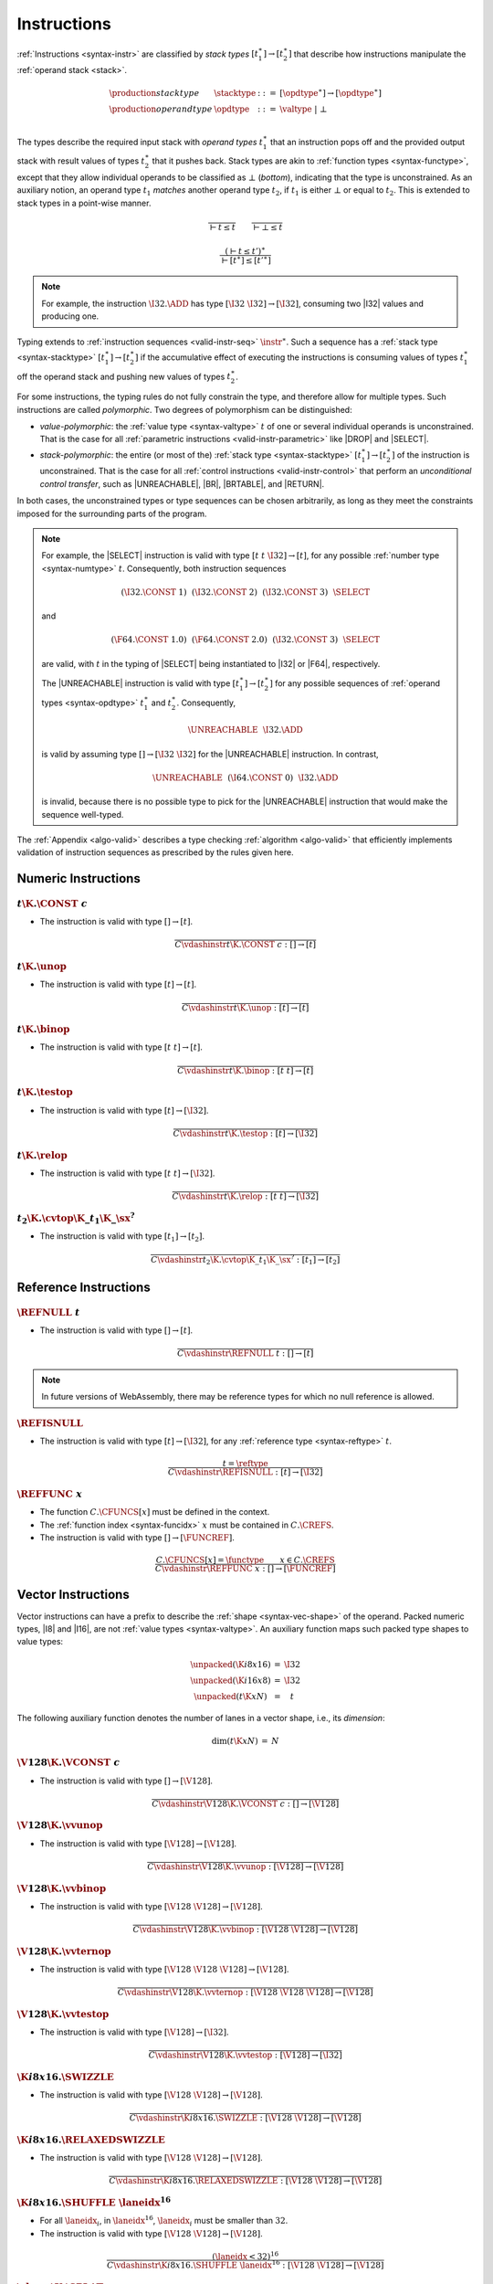 .. index:: instruction, function type, context, value, operand stack, ! polymorphism, ! bottom type
.. _valid-instr:
.. _syntax-stacktype:
.. _syntax-opdtype:

Instructions
------------

:ref:`Instructions <syntax-instr>` are classified by *stack types* :math:`[t_1^\ast] \to [t_2^\ast]` that describe how instructions manipulate the :ref:`operand stack <stack>`.

.. math::
   \begin{array}{llll}
   \production{stack type} & \stacktype &::=&
     [\opdtype^\ast] \to [\opdtype^\ast] \\
   \production{operand type} & \opdtype &::=&
     \valtype ~|~ \bot \\
   \end{array}

The types describe the required input stack with *operand types* :math:`t_1^\ast` that an instruction pops off
and the provided output stack with result values of types :math:`t_2^\ast` that it pushes back.
Stack types are akin to :ref:`function types <syntax-functype>`,
except that they allow individual operands to be classified as :math:`\bot` (*bottom*), indicating that the type is unconstrained.
As an auxiliary notion, an operand type :math:`t_1` *matches* another operand type :math:`t_2`, if :math:`t_1` is either :math:`\bot` or equal to :math:`t_2`.
This is extended to stack types in a point-wise manner.

.. _match-opdtype:

.. math::
   \frac{
   }{
     \vdash t \leq t
   }
   \qquad
   \frac{
   }{
     \vdash \bot \leq t
   }

.. math::
   \frac{
     (\vdash t \leq t')^\ast
   }{
     \vdash [t^\ast] \leq [{t'}^\ast]
   }

.. note::
   For example, the instruction :math:`\I32.\ADD` has type :math:`[\I32~\I32] \to [\I32]`,
   consuming two |I32| values and producing one.

Typing extends to :ref:`instruction sequences <valid-instr-seq>` :math:`\instr^\ast`.
Such a sequence has a :ref:`stack type <syntax-stacktype>` :math:`[t_1^\ast] \to [t_2^\ast]` if the accumulative effect of executing the instructions is consuming values of types :math:`t_1^\ast` off the operand stack and pushing new values of types :math:`t_2^\ast`.

.. _polymorphism:

For some instructions, the typing rules do not fully constrain the type,
and therefore allow for multiple types.
Such instructions are called *polymorphic*.
Two degrees of polymorphism can be distinguished:

* *value-polymorphic*:
  the :ref:`value type <syntax-valtype>` :math:`t` of one or several individual operands is unconstrained.
  That is the case for all :ref:`parametric instructions <valid-instr-parametric>` like |DROP| and |SELECT|.


* *stack-polymorphic*:
  the entire (or most of the) :ref:`stack type <syntax-stacktype>` :math:`[t_1^\ast] \to [t_2^\ast]` of the instruction is unconstrained.
  That is the case for all :ref:`control instructions <valid-instr-control>` that perform an *unconditional control transfer*, such as |UNREACHABLE|, |BR|, |BRTABLE|, and |RETURN|.

In both cases, the unconstrained types or type sequences can be chosen arbitrarily, as long as they meet the constraints imposed for the surrounding parts of the program.

.. note::
   For example, the |SELECT| instruction is valid with type :math:`[t~t~\I32] \to [t]`, for any possible :ref:`number type <syntax-numtype>` :math:`t`.   Consequently, both instruction sequences

   .. math::
      (\I32.\CONST~1)~~(\I32.\CONST~2)~~(\I32.\CONST~3)~~\SELECT{}

   and

   .. math::
      (\F64.\CONST~1.0)~~(\F64.\CONST~2.0)~~(\I32.\CONST~3)~~\SELECT{}

   are valid, with :math:`t` in the typing of |SELECT| being instantiated to |I32| or |F64|, respectively.

   The |UNREACHABLE| instruction is valid with type :math:`[t_1^\ast] \to [t_2^\ast]` for any possible sequences of :ref:`operand types <syntax-opdtype>` :math:`t_1^\ast` and :math:`t_2^\ast`.
   Consequently,

   .. math::
      \UNREACHABLE~~\I32.\ADD

   is valid by assuming type :math:`[] \to [\I32~\I32]` for the |UNREACHABLE| instruction.
   In contrast,

   .. math::
      \UNREACHABLE~~(\I64.\CONST~0)~~\I32.\ADD

   is invalid, because there is no possible type to pick for the |UNREACHABLE| instruction that would make the sequence well-typed.

The :ref:`Appendix <algo-valid>` describes a type checking :ref:`algorithm <algo-valid>` that efficiently implements validation of instruction sequences as prescribed by the rules given here.


.. index:: numeric instruction
   pair: validation; instruction
   single: abstract syntax; instruction
.. _valid-instr-numeric:

Numeric Instructions
~~~~~~~~~~~~~~~~~~~~

.. _valid-const:

:math:`t\K{.}\CONST~c`
......................

* The instruction is valid with type :math:`[] \to [t]`.

.. math::
   \frac{
   }{
     C \vdashinstr t\K{.}\CONST~c : [] \to [t]
   }


.. _valid-unop:

:math:`t\K{.}\unop`
...................

* The instruction is valid with type :math:`[t] \to [t]`.

.. math::
   \frac{
   }{
     C \vdashinstr t\K{.}\unop : [t] \to [t]
   }


.. _valid-binop:

:math:`t\K{.}\binop`
....................

* The instruction is valid with type :math:`[t~t] \to [t]`.

.. math::
   \frac{
   }{
     C \vdashinstr t\K{.}\binop : [t~t] \to [t]
   }


.. _valid-testop:

:math:`t\K{.}\testop`
.....................

* The instruction is valid with type :math:`[t] \to [\I32]`.

.. math::
   \frac{
   }{
     C \vdashinstr t\K{.}\testop : [t] \to [\I32]
   }


.. _valid-relop:

:math:`t\K{.}\relop`
....................

* The instruction is valid with type :math:`[t~t] \to [\I32]`.

.. math::
   \frac{
   }{
     C \vdashinstr t\K{.}\relop : [t~t] \to [\I32]
   }


.. _valid-cvtop:

:math:`t_2\K{.}\cvtop\K{\_}t_1\K{\_}\sx^?`
..........................................

* The instruction is valid with type :math:`[t_1] \to [t_2]`.

.. math::
   \frac{
   }{
     C \vdashinstr t_2\K{.}\cvtop\K{\_}t_1\K{\_}\sx^? : [t_1] \to [t_2]
   }


.. index:: reference instructions, reference type
   pair: validation; instruction
   single: abstract syntax; instruction
.. _valid-instr-ref:

Reference Instructions
~~~~~~~~~~~~~~~~~~~~~~

.. _valid-ref.null:

:math:`\REFNULL~t`
..................

* The instruction is valid with type :math:`[] \to [t]`.

.. math::
   \frac{
   }{
     C \vdashinstr \REFNULL~t : [] \to [t]
   }

.. note::
   In future versions of WebAssembly, there may be reference types for which no null reference is allowed.

.. _valid-ref.is_null:

:math:`\REFISNULL`
..................

* The instruction is valid with type :math:`[t] \to [\I32]`, for any :ref:`reference type <syntax-reftype>` :math:`t`.

.. math::
   \frac{
     t = \reftype
   }{
     C \vdashinstr \REFISNULL : [t] \to [\I32]
   }

.. _valid-ref.func:

:math:`\REFFUNC~x`
..................

* The function :math:`C.\CFUNCS[x]` must be defined in the context.

* The :ref:`function index <syntax-funcidx>` :math:`x` must be contained in :math:`C.\CREFS`.

* The instruction is valid with type :math:`[] \to [\FUNCREF]`.

.. math::
   \frac{
     C.\CFUNCS[x] = \functype
     \qquad
     x \in C.\CREFS
   }{
     C \vdashinstr \REFFUNC~x : [] \to [\FUNCREF]
   }

.. index:: vector instruction
   pair: validation; instruction
   single: abstract syntax; instruction

.. _valid-instr-vec:
.. _aux-unpacked:

Vector Instructions
~~~~~~~~~~~~~~~~~~~

Vector instructions can have a prefix to describe the :ref:`shape <syntax-vec-shape>` of the operand. Packed numeric types, |I8| and |I16|, are not :ref:`value types <syntax-valtype>`. An auxiliary function maps such packed type shapes to value types:

.. math::
   \begin{array}{lll@{\qquad}l}
   \unpacked(\K{i8x16}) &=& \I32 \\
   \unpacked(\K{i16x8}) &=& \I32 \\
   \unpacked(t\K{x}N) &=& t
   \end{array}


The following auxiliary function denotes the number of lanes in a vector shape, i.e., its *dimension*:

.. _aux-dim:

.. math::
   \begin{array}{lll@{\qquad}l}
   \dim(t\K{x}N) &=& N
   \end{array}


.. _valid-vconst:

:math:`\V128\K{.}\VCONST~c`
...........................

* The instruction is valid with type :math:`[] \to [\V128]`.

.. math::
   \frac{
   }{
     C \vdashinstr \V128\K{.}\VCONST~c : [] \to [\V128]
   }


.. _valid-vvunop:

:math:`\V128\K{.}\vvunop`
.........................

* The instruction is valid with type :math:`[\V128] \to [\V128]`.

.. math::
   \frac{
   }{
     C \vdashinstr \V128\K{.}\vvunop : [\V128] \to [\V128]
   }


.. _valid-vvbinop:

:math:`\V128\K{.}\vvbinop`
..........................

* The instruction is valid with type :math:`[\V128~\V128] \to [\V128]`.

.. math::
   \frac{
   }{
     C \vdashinstr \V128\K{.}\vvbinop : [\V128~\V128] \to [\V128]
   }


.. _valid-vvternop:

:math:`\V128\K{.}\vvternop`
...........................

* The instruction is valid with type :math:`[\V128~\V128~\V128] \to [\V128]`.

.. math::
   \frac{
   }{
     C \vdashinstr \V128\K{.}\vvternop : [\V128~\V128~\V128] \to [\V128]
   }


.. _valid-vvtestop:

:math:`\V128\K{.}\vvtestop`
...........................

* The instruction is valid with type :math:`[\V128] \to [\I32]`.

.. math::
   \frac{
   }{
     C \vdashinstr \V128\K{.}\vvtestop : [\V128] \to [\I32]
   }


.. _valid-vec-swizzle:

:math:`\K{i8x16.}\SWIZZLE`
..........................

* The instruction is valid with type :math:`[\V128~\V128] \to [\V128]`.

.. math::
   \frac{
   }{
     C \vdashinstr \K{i8x16.}\SWIZZLE : [\V128~\V128] \to [\V128]
   }


.. _valid-relaxed_swizzle:

:math:`\K{i8x16.}\RELAXEDSWIZZLE`
...................................

* The instruction is valid with type :math:`[\V128~\V128] \to [\V128]`.

.. math::
   \frac{
   }{
     C \vdashinstr \K{i8x16.}\RELAXEDSWIZZLE : [\V128~\V128] \to [\V128]
   }


.. _valid-vec-shuffle:

:math:`\K{i8x16.}\SHUFFLE~\laneidx^{16}`
........................................

* For all :math:`\laneidx_i`, in :math:`\laneidx^{16}`, :math:`\laneidx_i` must be smaller than :math:`32`.

* The instruction is valid with type :math:`[\V128~\V128] \to [\V128]`.

.. math::
   \frac{
     (\laneidx < 32)^{16}
   }{
     C \vdashinstr \K{i8x16.}\SHUFFLE~\laneidx^{16} : [\V128~\V128] \to [\V128]
   }


.. _valid-vec-splat:

:math:`\shape\K{.}\SPLAT`
.........................

* Let :math:`t` be :math:`\unpacked(\shape)`.

* The instruction is valid with type :math:`[t] \to [\V128]`.

.. math::
   \frac{
   }{
     C \vdashinstr \shape\K{.}\SPLAT : [\unpacked(\shape)] \to [\V128]
   }


.. _valid-vec-extract_lane:

:math:`\shape\K{.}\EXTRACTLANE\K{\_}\sx^?~\laneidx`
...................................................

* The lane index :math:`\laneidx` must be smaller than :math:`\dim(\shape)`.

* The instruction is valid with type :math:`[\V128] \to [\unpacked(\shape)]`.

.. math::
   \frac{
     \laneidx < \dim(\shape)
   }{
     C \vdashinstr t\K{x}N\K{.}\EXTRACTLANE\K{\_}\sx^?~\laneidx : [\V128] \to [\unpacked(\shape)]
   }


.. _valid-vec-replace_lane:

:math:`\shape\K{.}\REPLACELANE~\laneidx`
........................................

* The lane index :math:`\laneidx` must be smaller than :math:`\dim(\shape)`.

* Let :math:`t` be :math:`\unpacked(\shape)`.

* The instruction is valid with type :math:`[\V128~t] \to [\V128]`.

.. math::
   \frac{
     \laneidx < \dim(\shape)
   }{
     C \vdashinstr \shape\K{.}\REPLACELANE~\laneidx : [\V128~\unpacked(\shape)] \to [\V128]
   }


.. _valid-vunop:

:math:`\shape\K{.}\vunop`
.........................

* The instruction is valid with type :math:`[\V128] \to [\V128]`.

.. math::
   \frac{
   }{
     C \vdashinstr \shape\K{.}\vunop : [\V128] \to [\V128]
   }


.. _valid-vbinop:

:math:`\shape\K{.}\vbinop`
..........................

* The instruction is valid with type :math:`[\V128~\V128] \to [\V128]`.

.. math::
   \frac{
   }{
     C \vdashinstr \shape\K{.}\vbinop : [\V128~\V128] \to [\V128]
   }


.. _valid-vternop:

:math:`\shape\K{.}\vternop`
...........................

* The instruction is valid with type :math:`[\V128~\V128~\V128] \to [\V128]`.

.. math::
   \frac{
   }{
     C \vdashinstr \shape\K{.}\vternop : [\V128~\V128~\V128] \to [\V128]
   }


.. _valid-rlaneselect:

:math:`\shape\K{.}\RELAXEDLANESELECT`
...............................

* The instruction is valid with type :math:`[\V128~\V128~\V128] \to [\V128]`.

.. math::
   \frac{
   }{
     C \vdashinstr \shape\K{.}\vternop : [\V128~\V128~\V128] \to [\V128]
   }


.. _valid-vrelop:

:math:`\shape\K{.}\vrelop`
..........................

* The instruction is valid with type :math:`[\V128~\V128] \to [\V128]`.

.. math::
   \frac{
   }{
     C \vdashinstr \shape\K{.}\vrelop : [\V128~\V128] \to [\V128]
   }


.. _valid-vishiftop:

:math:`\ishape\K{.}\vishiftop`
..............................

* The instruction is valid with type :math:`[\V128~\I32] \to [\V128]`.

.. math::
   \frac{
   }{
     C \vdashinstr \ishape\K{.}\vishiftop : [\V128~\I32] \to [\V128]
   }


.. _valid-vtestop:

:math:`\shape\K{.}\vtestop`
...........................

* The instruction is valid with type :math:`[\V128] \to [\I32]`.

.. math::
   \frac{
   }{
     C \vdashinstr \shape\K{.}\vtestop : [\V128] \to [\I32]
   }


.. _valid-vcvtop:

:math:`\shape\K{.}\vcvtop\K{\_}\half^?\K{\_}\shape\K{\_}\sx^?\K{\_zero}^?`
..........................................................................

* The instruction is valid with type :math:`[\V128] \to [\V128]`.

.. math::
   \frac{
   }{
     C \vdashinstr \shape\K{.}\vcvtop\K{\_}\half^?\K{\_}\shape\K{\_}\sx^?\K{\_zero}^? : [\V128] \to [\V128]
   }


.. _valid-vec-narrow:

:math:`\ishape_1\K{.}\NARROW\K{\_}\ishape_2\K{\_}\sx`
.....................................................

* The instruction is valid with type :math:`[\V128~\V128] \to [\V128]`.

.. math::
   \frac{
   }{
     C \vdashinstr \ishape_1\K{.}\NARROW\K{\_}\ishape_2\K{\_}\sx : [\V128~\V128] \to [\V128]
   }


.. _valid-vec-bitmask:

:math:`\ishape\K{.}\BITMASK`
............................

* The instruction is valid with type :math:`[\V128] \to [\I32]`.

.. math::
   \frac{
   }{
     C \vdashinstr \ishape\K{.}\BITMASK : [\V128] \to [\I32]
   }


.. _valid-vec-dot:

:math:`\ishape_1\K{.}\DOT\K{\_}\ishape_2\K{\_s}`
................................................

* The instruction is valid with type :math:`[\V128~\V128] \to [\V128]`.

.. math::
   \frac{
   }{
     C \vdashinstr \ishape_1\K{.}\DOT\K{\_}\ishape_2\K{\_s} : [\V128~\V128] \to [\V128]
   }


.. _valid-relaxed_dot:

:math:`\ishape_1\K{.}\DOT\K{\_}\ishape_2\_\K{i7x16\_s}`
.......................................................

* The instruction is valid with type :math:`[\V128~\V128] \to [\V128]`.

.. math::
   \frac{
   }{
     C \vdashinstr \ishape_1\K{.}\DOT\K{\_}\ishape_2\_\K{i7x16\_s} : [\V128~\V128] \to [\V128]
   }

:math:`\ishape_1\K{.}\DOT\K{\_}\ishape_2\_\K{i7x16\_add\_\_s}`
..............................................................

* The instruction is valid with type :math:`[\V128~\V128~\V128] \to [\V128]`.

.. math::
   \frac{
   }{
     C \vdashinstr \ishape_1\K{.}\DOT\K{\_}\ishape_2\_\K{i7x16\_add\_\_s} : [\V128~\V128~\V128] \to [\V128]
   }


.. _valid-vec-extmul:

:math:`\ishape_1\K{.}\EXTMUL\K{\_}\half\K{\_}\ishape_2\K{\_}\sx`
................................................................

* The instruction is valid with type :math:`[\V128~\V128] \to [\V128]`.

.. math::
   \frac{
   }{
     C \vdashinstr \ishape_1\K{.}\EXTMUL\K{\_}\half\K{\_}\ishape_2\K{\_}\sx : [\V128~\V128] \to [\V128]
   }


.. _valid-vec-extadd_pairwise:

:math:`\ishape_1\K{.}\EXTADDPAIRWISE\K{\_}\ishape_2\K{\_}\sx`
.............................................................

* The instruction is valid with type :math:`[\V128] \to [\V128]`.

.. math::
   \frac{
   }{
     C \vdashinstr \ishape_1\K{.}\EXTADDPAIRWISE\K{\_}\ishape_2\K{\_}\sx : [\V128] \to [\V128]
   }


.. index:: parametric instructions, value type, polymorphism
   pair: validation; instruction
   single: abstract syntax; instruction
.. _valid-instr-parametric:

Parametric Instructions
~~~~~~~~~~~~~~~~~~~~~~~

.. _valid-drop:

:math:`\DROP`
.............

* The instruction is valid with type :math:`[t] \to []`, for any :ref:`operand type <syntax-opdtype>` :math:`t`.

.. math::
   \frac{
   }{
     C \vdashinstr \DROP : [t] \to []
   }

.. note::
   Both |DROP| and |SELECT| without annotation are :ref:`value-polymorphic <polymorphism>` instructions.



.. _valid-select:

:math:`\SELECT~(t^\ast)^?`
..........................

* If :math:`t^\ast` is present, then:

  * The length of :math:`t^\ast` must be :math:`1`.

  * Then the instruction is valid with type :math:`[t^\ast~t^\ast~\I32] \to [t^\ast]`.

* Else:

  * The instruction is valid with type :math:`[t~t~\I32] \to [t]`, for any :ref:`operand type <syntax-opdtype>` :math:`t` that :ref:`matches <match-opdtype>` some :ref:`number type <syntax-numtype>` or :ref:`vector type <syntax-vectype>`.

.. math::
   \frac{
   }{
     C \vdashinstr \SELECT~t : [t~t~\I32] \to [t]
   }
   \qquad
   \frac{
     \vdash t \leq \numtype
   }{
     C \vdashinstr \SELECT : [t~t~\I32] \to [t]
   }
   \qquad
   \frac{
     \vdash t \leq \vectype
   }{
     C \vdashinstr \SELECT : [t~t~\I32] \to [t]
   }

.. note::
   In future versions of WebAssembly, |SELECT| may allow more than one value per choice.


.. index:: variable instructions, local index, global index, context
   pair: validation; instruction
   single: abstract syntax; instruction
.. _valid-instr-variable:

Variable Instructions
~~~~~~~~~~~~~~~~~~~~~

.. _valid-local.get:

:math:`\LOCALGET~x`
...................

* The local :math:`C.\CLOCALS[x]` must be defined in the context.

* Let :math:`t` be the :ref:`value type <syntax-valtype>` :math:`C.\CLOCALS[x]`.

* Then the instruction is valid with type :math:`[] \to [t]`.

.. math::
   \frac{
     C.\CLOCALS[x] = t
   }{
     C \vdashinstr \LOCALGET~x : [] \to [t]
   }


.. _valid-local.set:

:math:`\LOCALSET~x`
...................

* The local :math:`C.\CLOCALS[x]` must be defined in the context.

* Let :math:`t` be the :ref:`value type <syntax-valtype>` :math:`C.\CLOCALS[x]`.

* Then the instruction is valid with type :math:`[t] \to []`.

.. math::
   \frac{
     C.\CLOCALS[x] = t
   }{
     C \vdashinstr \LOCALSET~x : [t] \to []
   }


.. _valid-local.tee:

:math:`\LOCALTEE~x`
...................

* The local :math:`C.\CLOCALS[x]` must be defined in the context.

* Let :math:`t` be the :ref:`value type <syntax-valtype>` :math:`C.\CLOCALS[x]`.

* Then the instruction is valid with type :math:`[t] \to [t]`.

.. math::
   \frac{
     C.\CLOCALS[x] = t
   }{
     C \vdashinstr \LOCALTEE~x : [t] \to [t]
   }


.. _valid-global.get:

:math:`\GLOBALGET~x`
....................

* The global :math:`C.\CGLOBALS[x]` must be defined in the context.

* Let :math:`\mut~t` be the :ref:`global type <syntax-globaltype>` :math:`C.\CGLOBALS[x]`.

* Then the instruction is valid with type :math:`[] \to [t]`.

.. math::
   \frac{
     C.\CGLOBALS[x] = \mut~t
   }{
     C \vdashinstr \GLOBALGET~x : [] \to [t]
   }


.. _valid-global.set:

:math:`\GLOBALSET~x`
....................

* The global :math:`C.\CGLOBALS[x]` must be defined in the context.

* Let :math:`\mut~t` be the :ref:`global type <syntax-globaltype>` :math:`C.\CGLOBALS[x]`.

* The mutability :math:`\mut` must be |MVAR|.

* Then the instruction is valid with type :math:`[t] \to []`.

.. math::
   \frac{
     C.\CGLOBALS[x] = \MVAR~t
   }{
     C \vdashinstr \GLOBALSET~x : [t] \to []
   }


.. index:: table instruction, table index, context
   pair: validation; instruction
   single: abstract syntax; instruction
.. _valid-instr-table:

Table Instructions
~~~~~~~~~~~~~~~~~~

.. _valid-table.get:

:math:`\TABLEGET~x`
...................

* The table :math:`C.\CTABLES[x]` must be defined in the context.

* Let :math:`\limits~t` be the :ref:`table type <syntax-tabletype>` :math:`C.\CTABLES[x]`.

* Then the instruction is valid with type :math:`[\I32] \to [t]`.

.. math::
   \frac{
     C.\CTABLES[x] = \limits~t
   }{
     C \vdashinstr \TABLEGET~x : [\I32] \to [t]
   }


.. _valid-table.set:

:math:`\TABLESET~x`
...................

* The table :math:`C.\CTABLES[x]` must be defined in the context.

* Let :math:`\limits~t` be the :ref:`table type <syntax-tabletype>` :math:`C.\CTABLES[x]`.

* Then the instruction is valid with type :math:`[\I32~t] \to []`.

.. math::
   \frac{
     C.\CTABLES[x] = \limits~t
   }{
     C \vdashinstr \TABLESET~x : [\I32~t] \to []
   }


.. _valid-table.size:

:math:`\TABLESIZE~x`
....................

* The table :math:`C.\CTABLES[x]` must be defined in the context.

* Then the instruction is valid with type :math:`[] \to [\I32]`.

.. math::
   \frac{
     C.\CTABLES[x] = \tabletype
   }{
     C \vdashinstr \TABLESIZE~x : [] \to [\I32]
   }


.. _valid-table.grow:

:math:`\TABLEGROW~x`
....................

* The table :math:`C.\CTABLES[x]` must be defined in the context.

* Let :math:`\limits~t` be the :ref:`table type <syntax-tabletype>` :math:`C.\CTABLES[x]`.

* Then the instruction is valid with type :math:`[t~\I32] \to [\I32]`.

.. math::
   \frac{
     C.\CTABLES[x] = \limits~t
   }{
     C \vdashinstr \TABLEGROW~x : [t~\I32] \to [\I32]
   }


.. _valid-table.fill:

:math:`\TABLEFILL~x`
....................

* The table :math:`C.\CTABLES[x]` must be defined in the context.

* Let :math:`\limits~t` be the :ref:`table type <syntax-tabletype>` :math:`C.\CTABLES[x]`.

* Then the instruction is valid with type :math:`[\I32~t~\I32] \to []`.

.. math::
   \frac{
     C.\CTABLES[x] = \limits~t
   }{
     C \vdashinstr \TABLEFILL~x : [\I32~t~\I32] \to []
   }


.. _valid-table.copy:

:math:`\TABLECOPY~x~y`
......................

* The table :math:`C.\CTABLES[x]` must be defined in the context.

* Let :math:`\limits_1~t_1` be the :ref:`table type <syntax-tabletype>` :math:`C.\CTABLES[x]`.

* The table :math:`C.\CTABLES[y]` must be defined in the context.

* Let :math:`\limits_2~t_2` be the :ref:`table type <syntax-tabletype>` :math:`C.\CTABLES[y]`.

* The :ref:`reference type <syntax-reftype>` :math:`t_1` must be the same as :math:`t_2`.

* Then the instruction is valid with type :math:`[\I32~\I32~\I32] \to []`.

.. math::
   \frac{
     C.\CTABLES[x] = \limits_1~t
     \qquad
     C.\CTABLES[y] = \limits_2~t
   }{
     C \vdashinstr \TABLECOPY~x~y : [\I32~\I32~\I32] \to []
   }


.. _valid-table.init:

:math:`\TABLEINIT~x~y`
......................

* The table :math:`C.\CTABLES[x]` must be defined in the context.

* Let :math:`\limits~t_1` be the :ref:`table type <syntax-tabletype>` :math:`C.\CTABLES[x]`.

* The element segment :math:`C.\CELEMS[y]` must be defined in the context.

* Let :math:`t_2` be the :ref:`reference type <syntax-reftype>` :math:`C.\CELEMS[y]`.

* The :ref:`reference type <syntax-reftype>` :math:`t_1` must be the same as :math:`t_2`.

* Then the instruction is valid with type :math:`[\I32~\I32~\I32] \to []`.

.. math::
   \frac{
     C.\CTABLES[x] = \limits~t
     \qquad
     C.\CELEMS[y] = t
   }{
     C \vdashinstr \TABLEINIT~x~y : [\I32~\I32~\I32] \to []
   }


.. _valid-elem.drop:

:math:`\ELEMDROP~x`
...................

* The element segment :math:`C.\CELEMS[x]` must be defined in the context.

* Then the instruction is valid with type :math:`[] \to []`.

.. math::
   \frac{
     C.\CELEMS[x] = t
   }{
     C \vdashinstr \ELEMDROP~x : [] \to []
   }


.. index:: memory instruction, memory index, context
   pair: validation; instruction
   single: abstract syntax; instruction
.. _valid-memarg:
.. _valid-instr-memory:

Memory Instructions
~~~~~~~~~~~~~~~~~~~

.. _valid-load:

:math:`t\K{.}\LOAD~\memarg`
...........................

* The memory :math:`C.\CMEMS[0]` must be defined in the context.

* The alignment :math:`2^{\memarg.\ALIGN}` must not be larger than the :ref:`bit width <syntax-numtype>` of :math:`t` divided by :math:`8`.

* Then the instruction is valid with type :math:`[\I32] \to [t]`.

.. math::
   \frac{
     C.\CMEMS[0] = \memtype
     \qquad
     2^{\memarg.\ALIGN} \leq |t|/8
   }{
     C \vdashinstr t\K{.load}~\memarg : [\I32] \to [t]
   }


.. _valid-loadn:

:math:`t\K{.}\LOAD{N}\K{\_}\sx~\memarg`
.......................................

* The memory :math:`C.\CMEMS[0]` must be defined in the context.

* The alignment :math:`2^{\memarg.\ALIGN}` must not be larger than :math:`N/8`.

* Then the instruction is valid with type :math:`[\I32] \to [t]`.

.. math::
   \frac{
     C.\CMEMS[0] = \memtype
     \qquad
     2^{\memarg.\ALIGN} \leq N/8
   }{
     C \vdashinstr t\K{.load}N\K{\_}\sx~\memarg : [\I32] \to [t]
   }


:math:`t\K{.}\STORE~\memarg`
............................

* The memory :math:`C.\CMEMS[0]` must be defined in the context.

* The alignment :math:`2^{\memarg.\ALIGN}` must not be larger than the :ref:`bit width <syntax-numtype>` of :math:`t` divided by :math:`8`.

* Then the instruction is valid with type :math:`[\I32~t] \to []`.

.. math::
   \frac{
     C.\CMEMS[0] = \memtype
     \qquad
     2^{\memarg.\ALIGN} \leq |t|/8
   }{
     C \vdashinstr t\K{.store}~\memarg : [\I32~t] \to []
   }


.. _valid-storen:

:math:`t\K{.}\STORE{N}~\memarg`
...............................

* The memory :math:`C.\CMEMS[0]` must be defined in the context.

* The alignment :math:`2^{\memarg.\ALIGN}` must not be larger than :math:`N/8`.

* Then the instruction is valid with type :math:`[\I32~t] \to []`.

.. math::
   \frac{
     C.\CMEMS[0] = \memtype
     \qquad
     2^{\memarg.\ALIGN} \leq N/8
   }{
     C \vdashinstr t\K{.store}N~\memarg : [\I32~t] \to []
   }


.. _valid-load-extend:

:math:`\K{v128.}\LOAD{N}\K{x}M\_\sx~\memarg`
...............................................

* The memory :math:`C.\CMEMS[0]` must be defined in the context.

* The alignment :math:`2^{\memarg.\ALIGN}` must not be larger than :math:`N/8 \cdot M`.

* Then the instruction is valid with type :math:`[\I32] \to [\V128]`.

.. math::
   \frac{
     C.\CMEMS[0] = \memtype
     \qquad
     2^{\memarg.\ALIGN} \leq N/8 \cdot M
   }{
     C \vdashinstr \K{v128.}\LOAD{N}\K{x}M\_\sx~\memarg : [\I32] \to [\V128]
   }


.. _valid-load-splat:

:math:`\K{v128.}\LOAD{N}\K{\_splat}~\memarg`
...............................................

* The memory :math:`C.\CMEMS[0]` must be defined in the context.

* The alignment :math:`2^{\memarg.\ALIGN}` must not be larger than :math:`N/8`.

* Then the instruction is valid with type :math:`[\I32] \to [\V128]`.

.. math::
   \frac{
     C.\CMEMS[0] = \memtype
     \qquad
     2^{\memarg.\ALIGN} \leq N/8
   }{
     C \vdashinstr \K{v128.}\LOAD{N}\K{\_splat}~\memarg : [\I32] \to [\V128]
   }


.. _valid-load-zero:

:math:`\K{v128.}\LOAD{N}\K{\_zero}~\memarg`
...........................................

* The memory :math:`C.\CMEMS[0]` must be defined in the context.

* The alignment :math:`2^{\memarg.\ALIGN}` must not be larger than :math:`N/8`.

* Then the instruction is valid with type :math:`[\I32] \to [\V128]`.

.. math::
   \frac{
     C.\CMEMS[0] = \memtype
     \qquad
     2^{\memarg.\ALIGN} \leq N/8
   }{
     C \vdashinstr \K{v128.}\LOAD{N}\K{\_zero}~\memarg : [\I32] \to [\V128]
   }


.. _valid-load-lane:

:math:`\K{v128.}\LOAD{N}\K{\_lane}~\memarg~\laneidx`
....................................................

* The lane index :math:`\laneidx` must be smaller than :math:`128/N`.

* The memory :math:`C.\CMEMS[0]` must be defined in the context.

* The alignment :math:`2^{\memarg.\ALIGN}` must not be larger than :math:`N/8`.

* Then the instruction is valid with type :math:`[\I32~\V128] \to [\V128]`.

.. math::
   \frac{
     \laneidx < 128/N
     \qquad
     C.\CMEMS[0] = \memtype
     \qquad
     2^{\memarg.\ALIGN} < N/8
   }{
     C \vdashinstr \K{v128.}\LOAD{N}\K{\_lane}~\memarg~\laneidx : [\I32~\V128] \to [\V128]
   }

.. _valid-store-lane:

:math:`\K{v128.}\STORE{N}\K{\_lane}~\memarg~\laneidx`
.....................................................

* The lane index :math:`\laneidx` must be smaller than :math:`128/N`.

* The memory :math:`C.\CMEMS[0]` must be defined in the context.

* The alignment :math:`2^{\memarg.\ALIGN}` must not be larger than :math:`N/8`.

* Then the instruction is valid with type :math:`[\I32~\V128] \to [\V128]`.

.. math::
   \frac{
     \laneidx < 128/N
     \qquad
     C.\CMEMS[0] = \memtype
     \qquad
     2^{\memarg.\ALIGN} < N/8
   }{
     C \vdashinstr \K{v128.}\STORE{N}\K{\_lane}~\memarg~\laneidx : [\I32~\V128] \to []
   }


.. _valid-memory.size:

:math:`\MEMORYSIZE`
...................

* The memory :math:`C.\CMEMS[0]` must be defined in the context.

* Then the instruction is valid with type :math:`[] \to [\I32]`.

.. math::
   \frac{
     C.\CMEMS[0] = \memtype
   }{
     C \vdashinstr \MEMORYSIZE : [] \to [\I32]
   }


.. _valid-memory.grow:

:math:`\MEMORYGROW`
...................

* The memory :math:`C.\CMEMS[0]` must be defined in the context.

* Then the instruction is valid with type :math:`[\I32] \to [\I32]`.

.. math::
   \frac{
     C.\CMEMS[0] = \memtype
   }{
     C \vdashinstr \MEMORYGROW : [\I32] \to [\I32]
   }


.. _valid-memory.fill:

:math:`\MEMORYFILL`
...................

* The memory :math:`C.\CMEMS[0]` must be defined in the context.

* Then the instruction is valid with type :math:`[\I32~\I32~\I32] \to []`.

.. math::
   \frac{
     C.\CMEMS[0] = \memtype
   }{
     C \vdashinstr \MEMORYFILL : [\I32~\I32~\I32] \to []
   }


.. _valid-memory.copy:

:math:`\MEMORYCOPY`
...................

* The memory :math:`C.\CMEMS[0]` must be defined in the context.

* Then the instruction is valid with type :math:`[\I32~\I32~\I32] \to []`.

.. math::
   \frac{
     C.\CMEMS[0] = \memtype
   }{
     C \vdashinstr \MEMORYCOPY : [\I32~\I32~\I32] \to []
   }


.. _valid-memory.init:

:math:`\MEMORYINIT~x`
.....................

* The memory :math:`C.\CMEMS[0]` must be defined in the context.

* The data segment :math:`C.\CDATAS[x]` must be defined in the context.

* Then the instruction is valid with type :math:`[\I32~\I32~\I32] \to []`.

.. math::
   \frac{
     C.\CMEMS[0] = \memtype
     \qquad
     C.\CDATAS[x] = {\ok}
   }{
     C \vdashinstr \MEMORYINIT~x : [\I32~\I32~\I32] \to []
   }


.. _valid-data.drop:

:math:`\DATADROP~x`
...................

* The data segment :math:`C.\CDATAS[x]` must be defined in the context.

* Then the instruction is valid with type :math:`[] \to []`.

.. math::
   \frac{
     C.\CDATAS[x] = {\ok}
   }{
     C \vdashinstr \DATADROP~x : [] \to []
   }


.. index:: control instructions, structured control, label, block, branch, block type, label index, function index, type index, vector, polymorphism, context
   pair: validation; instruction
   single: abstract syntax; instruction
.. _valid-label:
.. _valid-instr-control:

Control Instructions
~~~~~~~~~~~~~~~~~~~~

.. _valid-nop:

:math:`\NOP`
............

* The instruction is valid with type :math:`[] \to []`.

.. math::
   \frac{
   }{
     C \vdashinstr \NOP : [] \to []
   }


.. _valid-unreachable:

:math:`\UNREACHABLE`
....................

* The instruction is valid with type :math:`[t_1^\ast] \to [t_2^\ast]`, for any sequences of :ref:`operand types <syntax-opdtype>` :math:`t_1^\ast` and :math:`t_2^\ast`.

.. math::
   \frac{
   }{
     C \vdashinstr \UNREACHABLE : [t_1^\ast] \to [t_2^\ast]
   }

.. note::
   The |UNREACHABLE| instruction is :ref:`stack-polymorphic <polymorphism>`.


.. _valid-block:

:math:`\BLOCK~\blocktype~\instr^\ast~\END`
..........................................

* The :ref:`block type <syntax-blocktype>` must be :ref:`valid <valid-blocktype>` as some :ref:`function type <syntax-functype>` :math:`[t_1^\ast] \to [t_2^\ast]`.

* Let :math:`C'` be the same :ref:`context <context>` as :math:`C`, but with the :ref:`result type <syntax-resulttype>` :math:`[t_2^\ast]` prepended to the |CLABELS| vector.

* Under context :math:`C'`,
  the instruction sequence :math:`\instr^\ast` must be :ref:`valid <valid-instr-seq>` with type :math:`[t_1^\ast] \to [t_2^\ast]`.

* Then the compound instruction is valid with type :math:`[t_1^\ast] \to [t_2^\ast]`.

.. math::
   \frac{
     C \vdashblocktype \blocktype : [t_1^\ast] \to [t_2^\ast]
     \qquad
     C,\CLABELS\,[t_2^\ast] \vdashinstrseq \instr^\ast : [t_1^\ast] \to [t_2^\ast]
   }{
     C \vdashinstr \BLOCK~\blocktype~\instr^\ast~\END : [t_1^\ast] \to [t_2^\ast]
   }

.. note::
   The :ref:`notation <notation-extend>` :math:`C,\CLABELS\,[t^\ast]` inserts the new label type at index :math:`0`, shifting all others.


.. _valid-loop:

:math:`\LOOP~\blocktype~\instr^\ast~\END`
.........................................

* The :ref:`block type <syntax-blocktype>` must be :ref:`valid <valid-blocktype>` as some :ref:`function type <syntax-functype>` :math:`[t_1^\ast] \to [t_2^\ast]`.

* Let :math:`C'` be the same :ref:`context <context>` as :math:`C`, but with the :ref:`result type <syntax-resulttype>` :math:`[t_1^\ast]` prepended to the |CLABELS| vector.

* Under context :math:`C'`,
  the instruction sequence :math:`\instr^\ast` must be :ref:`valid <valid-instr-seq>` with type :math:`[t_1^\ast] \to [t_2^\ast]`.

* Then the compound instruction is valid with type :math:`[t_1^\ast] \to [t_2^\ast]`.

.. math::
   \frac{
     C \vdashblocktype \blocktype : [t_1^\ast] \to [t_2^\ast]
     \qquad
     C,\CLABELS\,[t_1^\ast] \vdashinstrseq \instr^\ast : [t_1^\ast] \to [t_2^\ast]
   }{
     C \vdashinstr \LOOP~\blocktype~\instr^\ast~\END : [t_1^\ast] \to [t_2^\ast]
   }

.. note::
   The :ref:`notation <notation-extend>` :math:`C,\CLABELS\,[t^\ast]` inserts the new label type at index :math:`0`, shifting all others.


.. _valid-if:

:math:`\IF~\blocktype~\instr_1^\ast~\ELSE~\instr_2^\ast~\END`
.............................................................

* The :ref:`block type <syntax-blocktype>` must be :ref:`valid <valid-blocktype>` as some :ref:`function type <syntax-functype>` :math:`[t_1^\ast] \to [t_2^\ast]`.

* Let :math:`C'` be the same :ref:`context <context>` as :math:`C`, but with the :ref:`result type <syntax-resulttype>` :math:`[t_2^\ast]` prepended to the |CLABELS| vector.

* Under context :math:`C'`,
  the instruction sequence :math:`\instr_1^\ast` must be :ref:`valid <valid-instr-seq>` with type :math:`[t_1^\ast] \to [t_2^\ast]`.

* Under context :math:`C'`,
  the instruction sequence :math:`\instr_2^\ast` must be :ref:`valid <valid-instr-seq>` with type :math:`[t_1^\ast] \to [t_2^\ast]`.

* Then the compound instruction is valid with type :math:`[t_1^\ast~\I32] \to [t_2^\ast]`.

.. math::
   \frac{
     C \vdashblocktype \blocktype : [t_1^\ast] \to [t_2^\ast]
     \qquad
     C,\CLABELS\,[t_2^\ast] \vdashinstrseq \instr_1^\ast : [t_1^\ast] \to [t_2^\ast]
     \qquad
     C,\CLABELS\,[t_2^\ast] \vdashinstrseq \instr_2^\ast : [t_1^\ast] \to [t_2^\ast]
   }{
     C \vdashinstr \IF~\blocktype~\instr_1^\ast~\ELSE~\instr_2^\ast~\END : [t_1^\ast~\I32] \to [t_2^\ast]
   }

.. note::
   The :ref:`notation <notation-extend>` :math:`C,\CLABELS\,[t^\ast]` inserts the new label type at index :math:`0`, shifting all others.


.. _valid-br:

:math:`\BR~l`
.............

* The label :math:`C.\CLABELS[l]` must be defined in the context.

* Let :math:`[t^\ast]` be the :ref:`result type <syntax-resulttype>` :math:`C.\CLABELS[l]`.

* Then the instruction is valid with type :math:`[t_1^\ast~t^\ast] \to [t_2^\ast]`, for any sequences of :ref:`operand types <syntax-opdtype>` :math:`t_1^\ast` and :math:`t_2^\ast`.

.. math::
   \frac{
     C.\CLABELS[l] = [t^\ast]
   }{
     C \vdashinstr \BR~l : [t_1^\ast~t^\ast] \to [t_2^\ast]
   }

.. note::
   The :ref:`label index <syntax-labelidx>` space in the :ref:`context <context>` :math:`C` contains the most recent label first, so that :math:`C.\CLABELS[l]` performs a relative lookup as expected.

   The |BR| instruction is :ref:`stack-polymorphic <polymorphism>`.


.. _valid-br_if:

:math:`\BRIF~l`
...............

* The label :math:`C.\CLABELS[l]` must be defined in the context.

* Let :math:`[t^\ast]` be the :ref:`result type <syntax-resulttype>` :math:`C.\CLABELS[l]`.

* Then the instruction is valid with type :math:`[t^\ast~\I32] \to [t^\ast]`.

.. math::
   \frac{
     C.\CLABELS[l] = [t^\ast]
   }{
     C \vdashinstr \BRIF~l : [t^\ast~\I32] \to [t^\ast]
   }

.. note::
   The :ref:`label index <syntax-labelidx>` space in the :ref:`context <context>` :math:`C` contains the most recent label first, so that :math:`C.\CLABELS[l]` performs a relative lookup as expected.


.. _valid-br_table:

:math:`\BRTABLE~l^\ast~l_N`
...........................


* The label :math:`C.\CLABELS[l_N]` must be defined in the context.

* For all :math:`l_i` in :math:`l^\ast`,
  the label :math:`C.\CLABELS[l_i]` must be defined in the context.

* There must be a sequence :math:`t^\ast` of :ref:`operand types <syntax-opdtype>`, such that:

  * For each :ref:`operand type <syntax-opdtype>` :math:`t_j` in :math:`t^\ast` and corresponding type :math:`t'_{Nj}` in :math:`C.\CLABELS[l_N]`, :math:`t_j` :ref:`matches <match-opdtype>` :math:`t'_{Nj}`.

  * For all :math:`l_i` in :math:`l^\ast`,
    and for each :ref:`operand type <syntax-opdtype>` :math:`t_j` in :math:`t^\ast` and corresponding type :math:`t'_{ij}` in :math:`C.\CLABELS[l_i]`, :math:`t_j` :ref:`matches <match-opdtype>` :math:`t'_{ij}`.

* Then the instruction is valid with type :math:`[t_1^\ast~t^\ast~\I32] \to [t_2^\ast]`, for any sequences of :ref:`operand types <syntax-opdtype>` :math:`t_1^\ast` and :math:`t_2^\ast`.

.. math::
   \frac{
     (\vdash [t^\ast] \leq C.\CLABELS[l])^\ast
     \qquad
     \vdash [t^\ast] \leq C.\CLABELS[l_N]
   }{
     C \vdashinstr \BRTABLE~l^\ast~l_N : [t_1^\ast~t^\ast~\I32] \to [t_2^\ast]
   }

.. note::
   The :ref:`label index <syntax-labelidx>` space in the :ref:`context <context>` :math:`C` contains the most recent label first, so that :math:`C.\CLABELS[l_i]` performs a relative lookup as expected.

   The |BRTABLE| instruction is :ref:`stack-polymorphic <polymorphism>`.


.. _valid-return:

:math:`\RETURN`
...............

* The return type :math:`C.\CRETURN` must not be absent in the context.

* Let :math:`[t^\ast]` be the :ref:`result type <syntax-resulttype>` of :math:`C.\CRETURN`.

* Then the instruction is valid with type :math:`[t_1^\ast~t^\ast] \to [t_2^\ast]`, for any sequences of :ref:`operand types <syntax-opdtype>` :math:`t_1^\ast` and :math:`t_2^\ast`.

.. math::
   \frac{
     C.\CRETURN = [t^\ast]
   }{
     C \vdashinstr \RETURN : [t_1^\ast~t^\ast] \to [t_2^\ast]
   }

.. note::
   The |RETURN| instruction is :ref:`stack-polymorphic <polymorphism>`.

   :math:`C.\CRETURN` is absent (set to :math:`\epsilon`) when validating an :ref:`expression <valid-expr>` that is not a function body.
   This differs from it being set to the empty result type (:math:`[\epsilon]`),
   which is the case for functions not returning anything.


.. _valid-call:

:math:`\CALL~x`
...............

* The function :math:`C.\CFUNCS[x]` must be defined in the context.

* Then the instruction is valid with type :math:`C.\CFUNCS[x]`.

.. math::
   \frac{
     C.\CFUNCS[x] = [t_1^\ast] \to [t_2^\ast]
   }{
     C \vdashinstr \CALL~x : [t_1^\ast] \to [t_2^\ast]
   }


.. _valid-call_indirect:

:math:`\CALLINDIRECT~x~y`
.........................

* The table :math:`C.\CTABLES[x]` must be defined in the context.

* Let :math:`\limits~t` be the :ref:`table type <syntax-tabletype>` :math:`C.\CTABLES[x]`.

* The :ref:`reference type <syntax-reftype>` :math:`t` must be |FUNCREF|.

* The type :math:`C.\CTYPES[y]` must be defined in the context.

* Let :math:`[t_1^\ast] \to [t_2^\ast]` be the :ref:`function type <syntax-functype>` :math:`C.\CTYPES[y]`.

* Then the instruction is valid with type :math:`[t_1^\ast~\I32] \to [t_2^\ast]`.

.. math::
   \frac{
     C.\CTABLES[x] = \limits~\FUNCREF
     \qquad
     C.\CTYPES[y] = [t_1^\ast] \to [t_2^\ast]
   }{
     C \vdashinstr \CALLINDIRECT~x~y : [t_1^\ast~\I32] \to [t_2^\ast]
   }


.. index:: instruction, instruction sequence
.. _valid-instr-seq:

Instruction Sequences
~~~~~~~~~~~~~~~~~~~~~

Typing of instruction sequences is defined recursively.


Empty Instruction Sequence: :math:`\epsilon`
............................................

* The empty instruction sequence is valid with type :math:`[t^\ast] \to [t^\ast]`,
  for any sequence of :ref:`operand types <syntax-opdtype>` :math:`t^\ast`.

.. math::
   \frac{
   }{
     C \vdashinstrseq \epsilon : [t^\ast] \to [t^\ast]
   }


Non-empty Instruction Sequence: :math:`\instr^\ast~\instr_N`
............................................................

* The instruction sequence :math:`\instr^\ast` must be valid with type :math:`[t_1^\ast] \to [t_2^\ast]`,
  for some sequences of :ref:`operand types <syntax-opdtype>` :math:`t_1^\ast` and :math:`t_2^\ast`.

* The instruction :math:`\instr_N` must be valid with type :math:`[t^\ast] \to [t_3^\ast]`,
  for some sequences of :ref:`operand types <syntax-opdtype>` :math:`t^\ast` and :math:`t_3^\ast`.

* There must be a sequence of :ref:`operand types <syntax-opdtype>` :math:`t_0^\ast`,
  such that :math:`t_2^\ast = t_0^\ast~{t'}^\ast` where the type sequence :math:`{t'}^\ast` is as long as :math:`t^\ast`.

* For each :ref:`operand type <syntax-opdtype>` :math:`t'_i` in :math:`{t'}^\ast` and corresponding type :math:`t_i` in :math:`t^\ast`, :math:`t'_i` :ref:`matches <match-opdtype>` :math:`t_i`.

* Then the combined instruction sequence is valid with type :math:`[t_1^\ast] \to [t_0^\ast~t_3^\ast]`.

.. math::
   \frac{
     C \vdashinstrseq \instr^\ast : [t_1^\ast] \to [t_0^\ast~{t'}^\ast]
     \qquad
     \vdash [{t'}^\ast] \leq [t^\ast]
     \qquad
     C \vdashinstr \instr_N : [t^\ast] \to [t_3^\ast]
   }{
     C \vdashinstrseq \instr^\ast~\instr_N : [t_1^\ast] \to [t_0^\ast~t_3^\ast]
   }


.. index:: expression, result type
   pair: validation; expression
   single: abstract syntax; expression
   single: expression; constant
.. _valid-expr:

Expressions
~~~~~~~~~~~

Expressions :math:`\expr` are classified by :ref:`result types <syntax-resulttype>` of the form :math:`[t^\ast]`.


:math:`\instr^\ast~\END`
........................

* The instruction sequence :math:`\instr^\ast` must be :ref:`valid <valid-instr-seq>` with some :ref:`stack type <syntax-stacktype>` :math:`[] \to [{t'}^\ast]`.

* For each :ref:`operand type <syntax-opdtype>` :math:`t'_i` in :math:`{t'}^\ast` and corresponding :ref:`value type <syntax-valtype>` :math:`t_i` in :math:`t^\ast`, :math:`t'_i` :ref:`matches <match-opdtype>` :math:`t_i`.

* Then the expression is valid with :ref:`result type <syntax-resulttype>` :math:`[t^\ast]`.

.. math::
   \frac{
     C \vdashinstrseq \instr^\ast : [] \to [{t'}^\ast]
     \qquad
     \vdash [{t'}^\ast] \leq [t^\ast]
   }{
     C \vdashexpr \instr^\ast~\END : [t^\ast]
   }


.. index:: ! constant
.. _valid-constant:

Constant Expressions
....................

* In a *constant* expression :math:`\instr^\ast~\END` all instructions in :math:`\instr^\ast` must be constant.

* A constant instruction :math:`\instr` must be:

  * either of the form :math:`t.\CONST~c`,

  * or of the form :math:`\REFNULL`,

  * or of the form :math:`\REFFUNC~x`,

  * or of the form :math:`\GLOBALGET~x`, in which case :math:`C.\CGLOBALS[x]` must be a :ref:`global type <syntax-globaltype>` of the form :math:`\CONST~t`.

.. math::
   \frac{
     (C \vdashinstrconst \instr \const)^\ast
   }{
     C \vdashexprconst \instr^\ast~\END \const
   }

.. math::
   \frac{
   }{
     C \vdashinstrconst t.\CONST~c \const
   }
   \qquad
   \frac{
   }{
     C \vdashinstrconst \REFNULL~t \const
   }
   \qquad
   \frac{
   }{
     C \vdashinstrconst \REFFUNC~x \const
   }

.. math::
   \frac{
     C.\CGLOBALS[x] = \CONST~t
   }{
     C \vdashinstrconst \GLOBALGET~x \const
   }

.. note::
   Currently, constant expressions occurring in :ref:`globals <syntax-global>`, :ref:`element <syntax-elem>`, or :ref:`data <syntax-data>` segments are further constrained in that contained |GLOBALGET| instructions are only allowed to refer to *imported* globals.
   This is enforced in the :ref:`validation rule for modules <valid-module>` by constraining the context :math:`C` accordingly.

   The definition of constant expression may be extended in future versions of WebAssembly.
